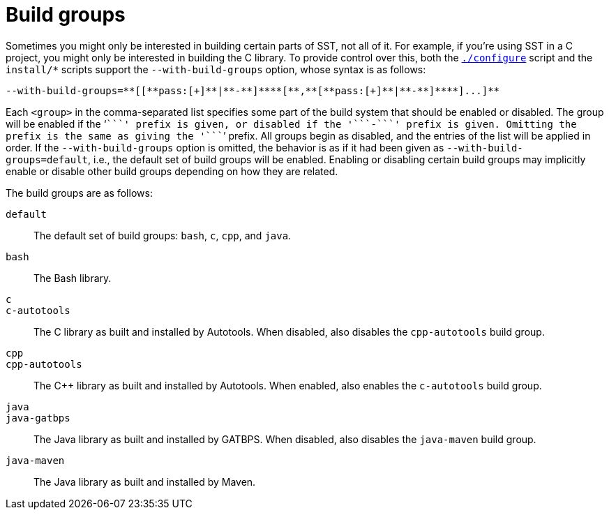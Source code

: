 //
// Copyright (C) 2012-2024 Stealth Software Technologies, Inc.
//
// Permission is hereby granted, free of charge, to any person
// obtaining a copy of this software and associated documentation
// files (the "Software"), to deal in the Software without
// restriction, including without limitation the rights to use,
// copy, modify, merge, publish, distribute, sublicense, and/or
// sell copies of the Software, and to permit persons to whom the
// Software is furnished to do so, subject to the following
// conditions:
//
// The above copyright notice and this permission notice (including
// the next paragraph) shall be included in all copies or
// substantial portions of the Software.
//
// THE SOFTWARE IS PROVIDED "AS IS", WITHOUT WARRANTY OF ANY KIND,
// EXPRESS OR IMPLIED, INCLUDING BUT NOT LIMITED TO THE WARRANTIES
// OF MERCHANTABILITY, FITNESS FOR A PARTICULAR PURPOSE AND
// NONINFRINGEMENT. IN NO EVENT SHALL THE AUTHORS OR COPYRIGHT
// HOLDERS BE LIABLE FOR ANY CLAIM, DAMAGES OR OTHER LIABILITY,
// WHETHER IN AN ACTION OF CONTRACT, TORT OR OTHERWISE, ARISING
// FROM, OUT OF OR IN CONNECTION WITH THE SOFTWARE OR THE USE OR
// OTHER DEALINGS IN THE SOFTWARE.
//
// SPDX-License-Identifier: MIT
//
[#bs-build-groups]
= Build groups

Sometimes you might only be interested in building certain parts of SST,
not all of it.
For example, if you're using SST in a C project, you might only be
interested in building the C library.
To provide control over this, both the
`<<bs_configuring_the_build_system,./configure>>` script and the
`install/*` scripts support the `--with-build-groups` option, whose
syntax is as follows:

[source,subs="{sst_subs_source}"]
----
--with-build-groups=**[[**pass:[+]**|**-**]**<group>**[**,**[**pass:[+]**|**-**]**<group>**]...]**
----

Each `<group>` in the comma-separated list specifies some part of the
build system that should be enabled or disabled.
The group will be enabled if the '```+```' prefix is given, or disabled
if the '```-```' prefix is given.
Omitting the prefix is the same as giving the '```+```' prefix.
All groups begin as disabled, and the entries of the list will be
applied in order.
If the `--with-build-groups` option is omitted, the behavior is as if it
had been given as `--with-build-groups=default`, i.e., the default set
of build groups will be enabled.
Enabling or disabling certain build groups may implicitly enable or
disable other build groups depending on how they are related.

The build groups are as follows:

`default`::
The default set of build groups: `bash`, `c`, `cpp`, and `java`.

`bash`::
The Bash library.

`c`::
`c-autotools`::
The C library as built and installed by Autotools.
When disabled, also disables the `cpp-autotools` build group.

`cpp`::
`cpp-autotools`::
The C++ library as built and installed by Autotools.
When enabled, also enables the `c-autotools` build group.

`java`::
`java-gatbps`::
The Java library as built and installed by GATBPS.
When disabled, also disables the `java-maven` build group.

`java-maven`::
The Java library as built and installed by Maven.

//

